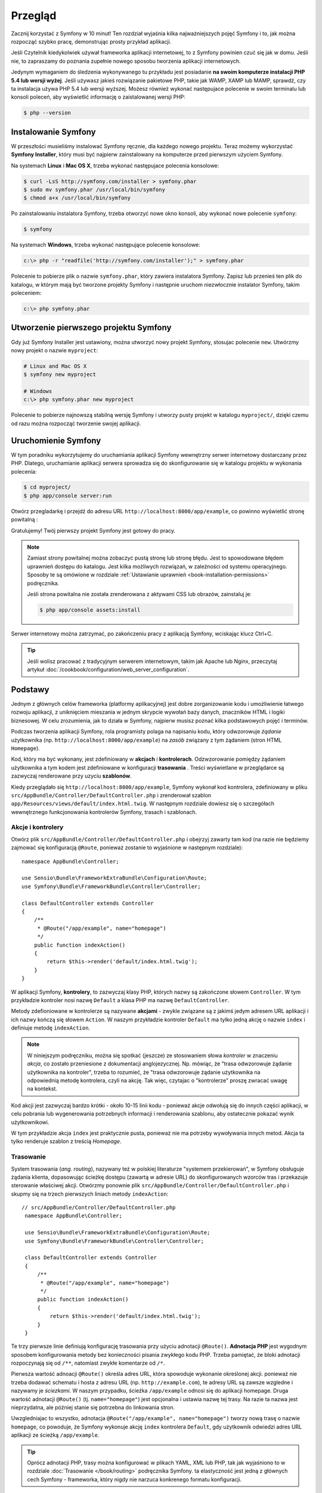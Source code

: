.. highlight:: php
   :linenothreshold: 2

Przegląd
========

Zacznij korzystać z Symfony w 10 minut! Ten rozdział wyjaśnia kilka
najważniejszych pojęć Symfony i to, jak można rozpocząć
szybko pracę, demonstrując prosty przykład aplikacji.

Jeśli Czytelnik kiedykolwiek używał frameworka aplikacji internetowej, to z Symfony
powinien czuć się jak w domu.
Jeśli nie, to zapraszamy do poznania zupełnie nowego sposobu tworzenia aplikacji
internetowych.

Jedynym wymaganiem do śledzenia wykonywanego tu przykładu jest posiadanie **na swoim
komputerze instalacji PHP 5.4 lub wersji wyżej**. Jeśli używasz jakieś rozwiązanie
pakietowe PHP, takie jak WAMP, XAMP lub MAMP, sprawdź, czy ta instalacja używa 
PHP 5.4 lub wersji wyższej. Możesz również wykonać następujace polecenie w swoim
terminalu lub konsoli poleceń, aby wyświetlić informację o zaistalowanej wersji
PHP:

.. code-block:: bash

    $ php --version

.. _installing-symfony2:
    
Instalowanie Symfony
--------------------

W przeszłości musieliśmy instalować Symfony ręcznie, dla każdego nowego projektu.
Teraz możemy wykorzystać **Symfony Installer**, który musi być najpierw zainstalowany
na komputerze przed pierwszym użyciem Symfony.

Na systemach **Linux** i **Mac OS X**, trzeba wykonać następujace polecenia konsolowe:

.. code-block:: bash

    $ curl -LsS http://symfony.com/installer > symfony.phar
    $ sudo mv symfony.phar /usr/local/bin/symfony
    $ chmod a+x /usr/local/bin/symfony

Po zainstalowaniu instalatora Symfony, trzeba otworzyć nowe okno konsoli, aby
wykonać nowe polecenie ``symfony``:

.. code-block:: bash

    $ symfony

Na systemach **Windows**, trzeba wykonać następujące polecenie konsolowe:

.. code-block:: bash

    c:\> php -r "readfile('http://symfony.com/installer');" > symfony.phar

Polecenie to pobierze plik o nazwie ``symfony.phar``, który zawiera instalatora
Symfony. Zapisz lub przenieś ten plik do katalogu, w którym mają być tworzone
projekty Symfony i następnie uruchom niezwłocznie instalator Symfony, takim
poleceniem:

.. code-block:: bash

    c:\> php symfony.phar

Utworzenie pierwszego projektu Symfony
--------------------------------------

Gdy już Symfony Installer jest ustawiony, można utworzyć nowy projekt Symfony,
stosujac polecenie ``new``. Utwórzmy nowy projekt o nazwie ``myproject``:

.. code-block:: bash

    # Linux and Mac OS X
    $ symfony new myproject

    # Windows
    c:\> php symfony.phar new myproject

Polecenie to pobierze najnowszą stabilną wersję Symfony i utworzy pusty projekt
w katalogu ``myproject/``, dzięki czemu od razu można rozpocząć tworzenie swojej
aplikacji.

.. _running-symfony2:

Uruchomienie Symfony
--------------------

W tym poradniku wykorzytujemy do uruchamiania aplikacji Symfony wewnętrzny serwer
internetowy dostarczany przez PHP. Dlatego, uruchamianie aplikacji serwera sprowadza
się do skonfigurowanie się w katalogu projektu w wykonania polecenia:

.. code-block:: bash

    $ cd myproject/
    $ php app/console server:run

Otwórz przegladarkę i przejdź do adresu URL ``http://localhost:8000/app/example``,
co powinno wyświetlić stronę powitalną :

.. image:: /images/quick_tour/welcome.png
   :align: center
   :alt: Symfony Welcome Page

Gratulujemy! Twój pierwszy projekt Symfony jest gotowy do pracy.

.. note::

    Zamiast strony powitalnej można zobaczyć pustą stronę lub stronę błędu.
    Jest to spowodowane błędem uprawnień dostępu do katalogu. Jest kilka
    możliwych rozwiązań, w zależności od systemu operacyjnego. Sposoby te są
    omówione w rozdziale :ref:`Ustawianie uprawnień <book-installation-permissions>`
    podręcznika.

    Jeśli strona powitalna nie została zrenderowana z aktywami CSS lub obrazów,
    zainstaluj je:

    .. code-block:: bash

        $ php app/console assets:install

Serwer internetowy można zatrzymać, po zakończeniu pracy z aplikacją Symfony,
wciskając klucz Ctrl+C.

.. tip::

    Jeśli wolisz pracować z tradycyjnym serwerem internetowym, takim jak Apache
    lub Nginx, przeczytaj artykuł
    :doc:`/cookbook/configuration/web_server_configuration`.


Podstawy
--------

Jednym z głównych celów frameworka (platformy aplikacyjnej) jest dobre zorganizowanie
kodu i umożliwienie łatwego rozwoju aplikacji, z uniknięciem mieszania w jednym
skrypcie wywołań bazy danych, znaczników HTML i logiki biznesowej. W celu zrozumienia,
jak to działa w Symfony, najpierw musisz poznać kilka podstawowych pojęć i terminów.

Podczas tworzenia aplikacji Symfony, rola programisty polaga na napisaniu kodu,
który odwzorowuje *żądanie* użytkownika (np.  ``http://localhost:8000/app/example``)
na *zasób* związany z tym żądaniem (stron HTML ``Homepage``).

Kod, który ma być wykonany, jest zdefiniowany w **akcjach** i **kontrolerach**.
Odzwzorowanie pomiędzy żądaniem użytkownika a tym kodem jest zdefiniowane w
konfiguracji **trasowania** .
Treści wyświetlane w przeglądarce są zazwyczaj renderowane przy uzyciu **szablonów**.

Kiedy przeglądało się ``http://localhost:8000/app/example``, Symfony wykonał kod
kontrolera, zdefiniowany w pliku ``src/AppBundle/Controller/DefaultController.php``
i zrenderował szablon ``app/Resources/views/default/index.html.twig``.
W następnym rozdziale dowiesz się o szczegółach wewnętrznego funkcjonowania kontrolerów
Symfony, trasach i szablonach.

Akcje i kontrolery
~~~~~~~~~~~~~~~~~~

Otwórz plik ``src/AppBundle/Controller/DefaultController.php`` i obejrzyj zawarty
tam kod (na razie nie będziemy zajmować się konfiguracją ``@Route``, ponieważ
zostanie to wyjaśnione w następnym rozdziale)::

    namespace AppBundle\Controller;

    use Sensio\Bundle\FrameworkExtraBundle\Configuration\Route;
    use Symfony\Bundle\FrameworkBundle\Controller\Controller;

    class DefaultController extends Controller
    {
        /**
         * @Route("/app/example", name="homepage")
         */
        public function indexAction()
        {
            return $this->render('default/index.html.twig');
        }
    }

W aplikacji Symfony, **kontrolery**, to zazwyczaj klasy PHP, których nazwy są
zakończone słowem ``Controller``. W tym przykładzie kontroler nosi nazwę
``Default`` a klasa PHP ma nazwę ``DefaultController``.

Metody zdefioniowane w kontrolerze są nazywane **akcjami** - zwykle związane są
z jakimś jedym adresem URL aplikacji i ich nazwy kończą się słowem ``Action``.
W naszym przykładzie kontroler ``Default`` ma tylko jedną akcję o nazwie ``index``
i definiuje metodę ``indexAction``.

.. note::
   W niniejszym podręczniku, można się spotkać (jeszcze) ze stosowaniem słowa
   *kontroler* w znaczeniu *akcja*, co zostało przeniesione z dokumentacji
   anglojezycznej. Np. mówiąc, że "trasa odwzorowuje żądanie użytkownika na kontroler",
   trzeba to rozumieć, że "trasa odwzorowuje żądanie użytkownika na odpowiednią
   metodę kontrolera, czyli na akcję. Tak więc, czytajac o "kontrolerze" proszę
   zwracać uwagę na kontekst.    

Kod akcji jest zazwyczaj bardzo krótki - około 10-15 linii kodu - ponieważ akcje
odwołują się do innych części aplikacji, w celu pobrania lub wygenerowania
potrzebnych informacji i renderowania szablonu, aby ostatecznie pokazać wynik
użytkownikowi.

W tym przykładzie akcja ``index`` jest praktycznie pusta, ponieważ nie ma potrzeby
wywoływania innych metod. Akcja ta tylko renderuje szablon z treścią *Homepage*.

Trasowanie
~~~~~~~~~~

System trasowania (*ang. routing*), nazywany też w polskiej literaturze "systemem
przekierowań", w Symfony obsługuje żądania klienta, dopasowując ścieżkę dostępu
(zawartą w adresie URL) do skonfigurowanych wzorców tras i przekazuje sterowanie
właściwej akcji.
Otwórzmy ponownie plik ``src/AppBundle/Controller/DefaultController.php`` i skupmy
się na trzech pierwszych liniach metody ``indexAction``::
   
   // src/AppBundle/Controller/DefaultController.php
    namespace AppBundle\Controller;

    use Sensio\Bundle\FrameworkExtraBundle\Configuration\Route;
    use Symfony\Bundle\FrameworkBundle\Controller\Controller;

    class DefaultController extends Controller
    {
        /**
         * @Route("/app/example", name="homepage")
         */
        public function indexAction()
        {
            return $this->render('default/index.html.twig');
        }
    }

Te trzy pierwsze linie definiują konfigurację trasowania przy użyciu adnotacji
``@Route()``. **Adnotacja PHP** jest wygodnym sposobem konfigurowania metody bez
konieczności pisania zwykłego kodu PHP. Trzeba pamiętać, że bloki adnotacji
rozpoczynają się od ``/**``, natomiast zwykłe komentarze od ``/*``.

Pierwsza wartość adnoacji ``@Route()`` określa adres URL, która spowoduje wykonanie
określonej akcji. ponieważ nie trzeba dodawać schematu i hosta z adresu URL
(np. ``http://example.com``), te adresy URL są zawsze wzgledne i nazywamy je
*ściezkami*. W naszym przypadku, ścieżka ``/app/example`` odnosi się do aplikacji
homepage. Druga wartość adnotacji ``@Route()`` (tj. ``name="homepage"``) jest
opcjonalna i ustawia nazwę tej trasy. Na razie ta nazwa jest nieprzydatna, ale
później stanie się potrzebna do linkowania stron.

Uwzgledniajac to wszystko, adnotacja ``@Route("/app/example", name="homepage")``
tworzy nową trasę o nazwie ``homepage``, co powoduje, że Symfony wykonuje akcję
``index`` kontrolera ``Default``, gdy użytkownik odwiedzi adres URL aplikacji ze
ścieżką ``/app/example``.

.. tip::

    Oprócz adnotacji PHP, trasy można konfigurować w plikach YAML, XML lub
    PHP, tak jak wyjaśniono to w rozdziale :doc:`Trasowanie </book/routing>`
    podręcznika Symfony. ta elastyczność jest jedną z głównych cech Symfony -
    frameworka, który nigdy nie narzuca konkrenego formatu konfiguracji.

Szablony
~~~~~~~~

Jedyną zawartością akcji ``index`` jest instrukcja PHP::

    return $this->render('default/index.html.twig');

Metoda ``$this->render()`` jest wygodnym skrótem renderującym szablon.
Symfony dostarcza kilka przydatnych skrótów do każdego kontrolera rozszerzającego
klasę ``Controller``.

Domyślnie, szablony aplikacji są przechowywane w katalogu ``app/Resources/views/``.
Dlatego szablon ``default/index.html.twig``, to to samo co
``app/Resources/views/default/index.html.twig``. Otwórz ten plik i przyjrzyj się
temu kodowi:

.. code-block:: html+jinja

    {# app/Resources/views/default/index.html.twig #}
    {% extends 'base.html.twig' %}

    {% block body %}
        Homepage.
    {% endblock %}

Szablon ten jest utworzony w `Twig`_, nowym silniku szablonowania, przeznaczonym
dla nowoczesnych aplikacji PHP.
:doc:`Druga część tego poradnika </quick_tour/the_view>` wyjaśni Ci, jak działają
szablony w Symfony.

.. _quick-tour-big-picture-environments:

Praca ze środowiskami
---------------------

Teraz, gdy już lepiej rozumiemy działanie Symfony, przyjrzymy się bliżej stopce
renderowanej na każdej stronie Symfony. Możesz tam zauważyć mały pasek z logo Symfony.
Jest on nazywany "paskiem debugowania" (*ang. "Web Debug Toolbar"*) i jest to najlepszy
przyjaciel programisty.

.. image:: /images/quick_tour/web_debug_toolbar.png
   :align: center
   
To co teraz można zobaczyć, jest tylko „wierzchołkiem góry lodowej”.
Klikniecie na jakąkolwiek sekcję paska otworzy profiler i będzie można uzyskać
znacznie więcej informacji o żądaniu, parametrach zapytania, szczegółach zabezpieczeń
i kwerendach bazy danych:

.. image:: /images/quick_tour/profiler.png
   :align: center

[Oczywiście nie będziesz chciał pokazywać tych narzędzi w środowisku produkcyjnym witryny.
Dlatego znajdziesz w katalogu ``web/`` inny kontroler wejścia (``app.php``), który
jest zoptymalizowany dla środowiska produkcyjnego.]
Narzedzie to dostrcza bardzo dużo wewnetrznej informacji o aplikacji, dlatego z
pewnością nie można jej pokazywać publicznie. Symfony nie pokazuje tego paska
narzędziowego, gdy aplikacja jest uruchamiana na serwerze produkcyjnym w "trybie
publicznym".

Skąd Symfony wie, czy aplikacja ma być uruchomiona w "trybie publicznym"? Dowiesz
sie tego czytając o pojeciu **środowisk wykonawczych**.

.. _quick-tour-big-picture-environments-intro:

Co to jest środowisko?
~~~~~~~~~~~~~~~~~~~~~~

:term:`Środowisko <środowisko>` reprezentuje grupę konfiguracji wykorzystywanych
podczas uruchamiania aplikacji. Symfony definiuje domyślnie dwa środowiska:
``dev`` (wykorzystywane lokalnie przy pracach programistycznych nad aplikacją)
i ``prod`` (zoptymalizowane dla wykonywania aplikacji na serwerze produkcyjnym).

Gdy odwiedza się w przeglądarce adres ``http://localhost:8000``, wykonuje się
aplikację Symfony w środowisku ``dev``. W celu odwiedzenia tej aplikacji w środowisku
``prod``, trzeba zamiast tego odwiedzić adres ``http://localhost:8000/app.php``.
Jeśli chce się, aby zawsze środowisko ``dev`` było pokazywane w adresie URL,
trzeba odwiedzić adres ``http://localhost:8000/app_dev.php``.

Zasadniczą różnicą pomiedzy tymi środowiskami jest to, że środowisko ``dev`` jest
zoptymalizowane pod wzgledem dostarczania dużej ilości informacji dla programisty,
co oznacza gorszą wydajność. Natomiast środowisko ``prod`` jest zoptymalizowane
pod kątem jak najwiekszej wydajności, co oznacza, że debugowanie nie jest realizowane
i niedostępna jest tego typu informacja, jak też cały pasek debugowania.

Druga różnica między środowskami polega na używaniu przez aplikację innych opcji
konfiguracyjnych w poszczególnych środowiskach. Gdy ma się dostęp do środowiska
``dev``, Symfony ładuje plik konfiguracyjny ``app/config/config_dev.yml``,
a w środowisku ``prod``, plik ``app/config/config_prod.yml``.

Zazwyczaj, środowiska udostępniają dużą ilość opcji konfiguracyjnych. Z tego powodu,
wspólne opcje konfiguracyjne wstawiane są do wspólnego pliku ``config.yml``
i nadpisywane w razie potrzeby przez opcje umieszczane w pliku konfiguracyjnym
specyficznym dla środowiska:


.. code-block:: yaml
   :linenos:

    # app/config/config_dev.yml
    imports:
        - { resource: config.yml }

    web_profiler:
        toolbar: true
        intercept_redirects: false

W tym przykładzie, środowisko ``dev`` ładuje plik konfiguracyjny ``config_dev.yml``,
który sam importuje wspólny plik ``config.yml`` i modyfikuje go, udostępniając
pasek narzędziowy debugowania.

Po odwiedzeniu w przegladarce pliku``app_dev.php``, wykonuje się aplikację Symfony
w środowisku ``dev``. W celu uruchomienia aplikacji w środowisku ``prod``, trzeba
odwiedzić zamiast plik ``app.php``. 

Więcej szczegółów o środowiskach można znaleźć w artykule
":ref:`Środowidka i kontroler wejścia <page-creation-environments>`".

Podsumowanie
------------

Gratulacje! Miałeś Czytelniku przedsmak kodowania Symfony. To nie było tak trudne, prawda?
Jest dużo więcej do odkrycia, ale teraz trzeba zobaczyć, jak Symfony sprawia,
że ​​naprawdę łatwo jest wdrożyć strony internetowe. Jeśli chcesz się dowiedzieć
więcej o Symfony, zacznij lekturę następnej część przewodnika: ":doc:`the_view`.

.. _Composer:             https://getcomposer.org/
.. _executable installer: http://getcomposer.org/download
.. _Twig:                 http://twig.sensiolabs.org/
